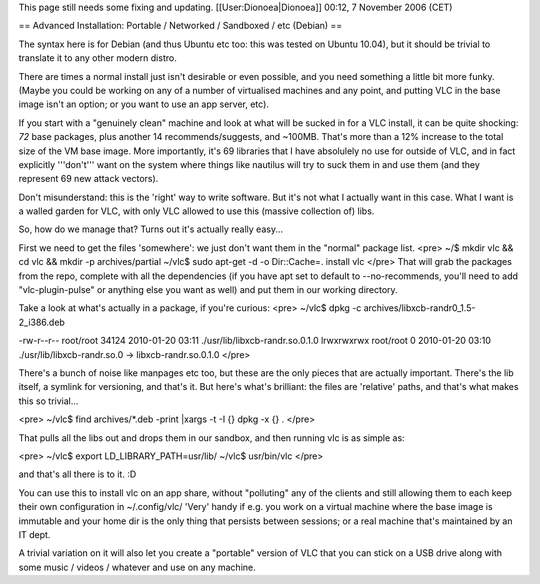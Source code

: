 This page still needs some fixing and updating. [[User:Dionoea|Dionoea]]
00:12, 7 November 2006 (CET)

== Advanced Installation: Portable / Networked / Sandboxed / etc
(Debian) ==

The syntax here is for Debian (and thus Ubuntu etc too: this was tested
on Ubuntu 10.04), but it should be trivial to translate it to any other
modern distro.

There are times a normal install just isn't desirable or even possible,
and you need something a little bit more funky. (Maybe you could be
working on any of a number of virtualised machines and any point, and
putting VLC in the base image isn't an option; or you want to use an app
server, etc).

If you start with a "genuinely clean" machine and look at what will be
sucked in for a VLC install, it can be quite shocking: *72* base
packages, plus another 14 recommends/suggests, and ~100MB. That's more
than a 12% increase to the total size of the VM base image. More
importantly, it's 69 libraries that I have absolulely no use for outside
of VLC, and in fact explicitly '''don't''' want on the system where
things like nautilus will try to suck them in and use them (and they
represent 69 new attack vectors).

Don't misunderstand: this is the 'right' way to write software. But it's
not what I actually want in this case. What I want is a walled garden
for VLC, with only VLC allowed to use this (massive collection of) libs.

So, how do we manage that? Turns out it's actually really easy...

First we need to get the files 'somewhere': we just don't want them in
the "normal" package list. <pre> ~/$ mkdir vlc && cd vlc && mkdir -p
archives/partial ~/vlc$ sudo apt-get -d -o Dir::Cache=. install vlc
</pre> That will grab the packages from the repo, complete with all the
dependencies (if you have apt set to default to --no-recommends, you'll
need to add "vlc-plugin-pulse" or anything else you want as well) and
put them in our working directory.

Take a look at what's actually in a package, if you're curious: <pre>
~/vlc$ dpkg -c archives/libxcb-randr0_1.5-2_i386.deb

-rw-r--r-- root/root 34124 2010-01-20 03:11
./usr/lib/libxcb-randr.so.0.1.0 lrwxrwxrwx root/root 0 2010-01-20 03:10
./usr/lib/libxcb-randr.so.0 -> libxcb-randr.so.0.1.0 </pre>

There's a bunch of noise like manpages etc too, but these are the only
pieces that are actually important. There's the lib itself, a symlink
for versioning, and that's it. But here's what's brilliant: the files
are 'relative' paths, and that's what makes this so trivial...

<pre> ~/vlc$ find archives/*.deb -print \|xargs -t -I {} dpkg -x {} .
</pre>

That pulls all the libs out and drops them in our sandbox, and then
running vlc is as simple as:

<pre> ~/vlc$ export LD_LIBRARY_PATH=usr/lib/ ~/vlc$ usr/bin/vlc </pre>

and that's all there is to it. :D

You can use this to install vlc on an app share, without "polluting" any
of the clients and still allowing them to each keep their own
configuration in ~/.config/vlc/ 'Very' handy if e.g. you work on a
virtual machine where the base image is immutable and your home dir is
the only thing that persists between sessions; or a real machine that's
maintained by an IT dept.

A trivial variation on it will also let you create a "portable" version
of VLC that you can stick on a USB drive along with some music / videos
/ whatever and use on any machine.
